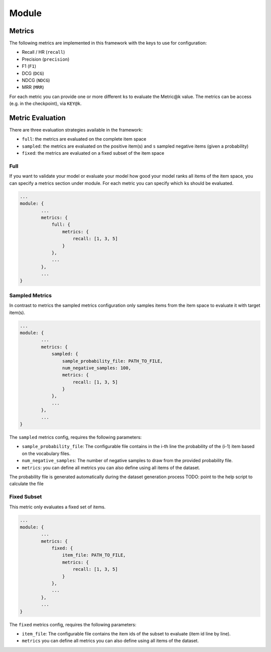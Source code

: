 .. _config module:
Module
======

Metrics
-------

The following metrics are implemented in this framework with the keys to
use for configuration:

-  Recall / HR (``recall``)
-  Precision (``precision``)
-  F1 (``F1``)
-  DCG (``DCG``)
-  NDCG (``NDCG``)
-  MRR (``MRR``)

For each metric you can provide one or more different ``k``\ s to
evaluate the Metric@k value. The metrics can be access (e.g. in the
checkpoint), via ``KEY@k``.

Metric Evaluation
-----------------

There are three evaluation strategies available in the framework:

-  ``full``: the metrics are evaluated on the complete item space
-  ``sampled``: the metrics are evaluated on the positive item(s) and
   ``s`` sampled negative items (given a probability)
-  ``fixed``: the metrics are evaluated on a fixed subset of the item
   space

Full
~~~~

If you want to validate your model or evaluate your model how good your
model ranks all items of the item space, you can specify a metrics
section under module. For each metric you can specify which ``k``\ s
should be evaluated.

.. code:: json

    ...
    module: {
            ...
            metrics: {
                full: {
                    metrics: {
                        recall: [1, 3, 5]
                    }
                },
                ...
            },
            ...
    }

Sampled Metrics
~~~~~~~~~~~~~~~

In contrast to metrics the sampled metrics configuration only samples
items from the item space to evaluate it with target item(s).

.. code:: json

    ...
    module: {
            ...
            metrics: {
                sampled: {
                    sample_probability_file: PATH_TO_FILE,
                    num_negative_samples: 100,
                    metrics: {
                        recall: [1, 3, 5]
                    }
                },
                ...
            },
            ...
    }

The ``sampled`` metrics config, requires the following parameters:

-  ``sample_probability_file``: The configurable file contains in the
   i-th line the probability of the (i-1) item based on the vocabulary
   files.
-  ``num_negative_samples``: The number of negative samples to draw from
   the provided probability file.
-  ``metrics``: you can define all metrics you can also define using all
   items of the dataset.

The probability file is generated automatically during the dataset generation process TODO: point to the help script to calculate the file

Fixed Subset
~~~~~~~~~~~~

This metric only evaluates a fixed set of items.

.. code:: json

    ...
    module: {
            ...
            metrics: {
                fixed: {
                    item_file: PATH_TO_FILE,
                    metrics: {
                        recall: [1, 3, 5]
                    }
                },
                ...
            },
            ...
    }

The ``fixed`` metrics config, requires the following parameters:

-  ``item_file``: The configurable file contains the item ids of the
   subset to evaluate (item id line by line).
-  ``metrics`` you can define all metrics you can also define using all
   items of the dataset.

